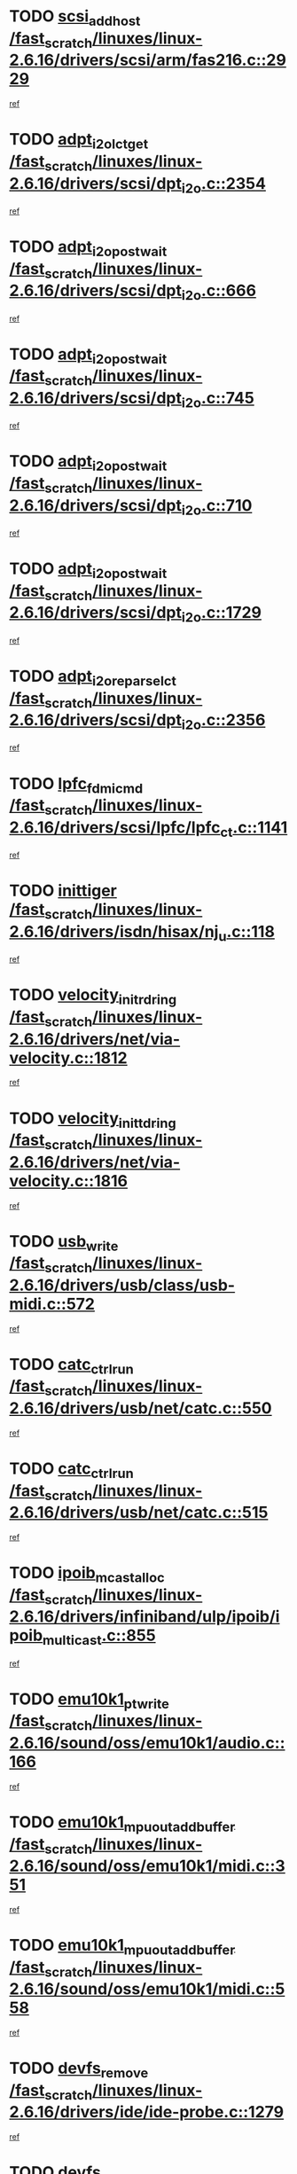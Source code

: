 * TODO [[view:/fast_scratch/linuxes/linux-2.6.16/drivers/scsi/arm/fas216.c::face=ovl-face1::linb=2929::colb=7::cole=20][scsi_add_host /fast_scratch/linuxes/linux-2.6.16/drivers/scsi/arm/fas216.c::2929]]
[[view:/fast_scratch/linuxes/linux-2.6.16/drivers/scsi/arm/fas216.c::face=ovl-face2::linb=2922::colb=1::cole=14][ref]]
* TODO [[view:/fast_scratch/linuxes/linux-2.6.16/drivers/scsi/dpt_i2o.c::face=ovl-face1::linb=2354::colb=12::cole=28][adpt_i2o_lct_get /fast_scratch/linuxes/linux-2.6.16/drivers/scsi/dpt_i2o.c::2354]]
[[view:/fast_scratch/linuxes/linux-2.6.16/drivers/scsi/dpt_i2o.c::face=ovl-face2::linb=2353::colb=2::cole=19][ref]]
* TODO [[view:/fast_scratch/linuxes/linux-2.6.16/drivers/scsi/dpt_i2o.c::face=ovl-face1::linb=666::colb=9::cole=27][adpt_i2o_post_wait /fast_scratch/linuxes/linux-2.6.16/drivers/scsi/dpt_i2o.c::666]]
[[view:/fast_scratch/linuxes/linux-2.6.16/drivers/scsi/dpt_i2o.c::face=ovl-face2::linb=665::colb=2::cole=15][ref]]
* TODO [[view:/fast_scratch/linuxes/linux-2.6.16/drivers/scsi/dpt_i2o.c::face=ovl-face1::linb=745::colb=9::cole=27][adpt_i2o_post_wait /fast_scratch/linuxes/linux-2.6.16/drivers/scsi/dpt_i2o.c::745]]
[[view:/fast_scratch/linuxes/linux-2.6.16/drivers/scsi/dpt_i2o.c::face=ovl-face2::linb=744::colb=2::cole=15][ref]]
* TODO [[view:/fast_scratch/linuxes/linux-2.6.16/drivers/scsi/dpt_i2o.c::face=ovl-face1::linb=710::colb=9::cole=27][adpt_i2o_post_wait /fast_scratch/linuxes/linux-2.6.16/drivers/scsi/dpt_i2o.c::710]]
[[view:/fast_scratch/linuxes/linux-2.6.16/drivers/scsi/dpt_i2o.c::face=ovl-face2::linb=707::colb=2::cole=15][ref]]
* TODO [[view:/fast_scratch/linuxes/linux-2.6.16/drivers/scsi/dpt_i2o.c::face=ovl-face1::linb=1729::colb=10::cole=28][adpt_i2o_post_wait /fast_scratch/linuxes/linux-2.6.16/drivers/scsi/dpt_i2o.c::1729]]
[[view:/fast_scratch/linuxes/linux-2.6.16/drivers/scsi/dpt_i2o.c::face=ovl-face2::linb=1723::colb=3::cole=20][ref]]
* TODO [[view:/fast_scratch/linuxes/linux-2.6.16/drivers/scsi/dpt_i2o.c::face=ovl-face1::linb=2356::colb=12::cole=32][adpt_i2o_reparse_lct /fast_scratch/linuxes/linux-2.6.16/drivers/scsi/dpt_i2o.c::2356]]
[[view:/fast_scratch/linuxes/linux-2.6.16/drivers/scsi/dpt_i2o.c::face=ovl-face2::linb=2353::colb=2::cole=19][ref]]
* TODO [[view:/fast_scratch/linuxes/linux-2.6.16/drivers/scsi/lpfc/lpfc_ct.c::face=ovl-face1::linb=1141::colb=3::cole=16][lpfc_fdmi_cmd /fast_scratch/linuxes/linux-2.6.16/drivers/scsi/lpfc/lpfc_ct.c::1141]]
[[view:/fast_scratch/linuxes/linux-2.6.16/drivers/scsi/lpfc/lpfc_ct.c::face=ovl-face2::linb=1133::colb=1::cole=14][ref]]
* TODO [[view:/fast_scratch/linuxes/linux-2.6.16/drivers/isdn/hisax/nj_u.c::face=ovl-face1::linb=118::colb=3::cole=12][inittiger /fast_scratch/linuxes/linux-2.6.16/drivers/isdn/hisax/nj_u.c::118]]
[[view:/fast_scratch/linuxes/linux-2.6.16/drivers/isdn/hisax/nj_u.c::face=ovl-face2::linb=117::colb=3::cole=20][ref]]
* TODO [[view:/fast_scratch/linuxes/linux-2.6.16/drivers/net/via-velocity.c::face=ovl-face1::linb=1812::colb=8::cole=29][velocity_init_rd_ring /fast_scratch/linuxes/linux-2.6.16/drivers/net/via-velocity.c::1812]]
[[view:/fast_scratch/linuxes/linux-2.6.16/drivers/net/via-velocity.c::face=ovl-face2::linb=1796::colb=2::cole=19][ref]]
* TODO [[view:/fast_scratch/linuxes/linux-2.6.16/drivers/net/via-velocity.c::face=ovl-face1::linb=1816::colb=8::cole=29][velocity_init_td_ring /fast_scratch/linuxes/linux-2.6.16/drivers/net/via-velocity.c::1816]]
[[view:/fast_scratch/linuxes/linux-2.6.16/drivers/net/via-velocity.c::face=ovl-face2::linb=1796::colb=2::cole=19][ref]]
* TODO [[view:/fast_scratch/linuxes/linux-2.6.16/drivers/usb/class/usb-midi.c::face=ovl-face1::linb=572::colb=8::cole=17][usb_write /fast_scratch/linuxes/linux-2.6.16/drivers/usb/class/usb-midi.c::572]]
[[view:/fast_scratch/linuxes/linux-2.6.16/drivers/usb/class/usb-midi.c::face=ovl-face2::linb=571::colb=2::cole=19][ref]]
* TODO [[view:/fast_scratch/linuxes/linux-2.6.16/drivers/usb/net/catc.c::face=ovl-face1::linb=550::colb=2::cole=15][catc_ctrl_run /fast_scratch/linuxes/linux-2.6.16/drivers/usb/net/catc.c::550]]
[[view:/fast_scratch/linuxes/linux-2.6.16/drivers/usb/net/catc.c::face=ovl-face2::linb=529::colb=1::cole=18][ref]]
* TODO [[view:/fast_scratch/linuxes/linux-2.6.16/drivers/usb/net/catc.c::face=ovl-face1::linb=515::colb=2::cole=15][catc_ctrl_run /fast_scratch/linuxes/linux-2.6.16/drivers/usb/net/catc.c::515]]
[[view:/fast_scratch/linuxes/linux-2.6.16/drivers/usb/net/catc.c::face=ovl-face2::linb=498::colb=1::cole=18][ref]]
* TODO [[view:/fast_scratch/linuxes/linux-2.6.16/drivers/infiniband/ulp/ipoib/ipoib_multicast.c::face=ovl-face1::linb=855::colb=12::cole=29][ipoib_mcast_alloc /fast_scratch/linuxes/linux-2.6.16/drivers/infiniband/ulp/ipoib/ipoib_multicast.c::855]]
[[view:/fast_scratch/linuxes/linux-2.6.16/drivers/infiniband/ulp/ipoib/ipoib_multicast.c::face=ovl-face2::linb=824::colb=1::cole=18][ref]]
* TODO [[view:/fast_scratch/linuxes/linux-2.6.16/sound/oss/emu10k1/audio.c::face=ovl-face1::linb=166::colb=6::cole=22][emu10k1_pt_write /fast_scratch/linuxes/linux-2.6.16/sound/oss/emu10k1/audio.c::166]]
[[view:/fast_scratch/linuxes/linux-2.6.16/sound/oss/emu10k1/audio.c::face=ovl-face2::linb=152::colb=1::cole=18][ref]]
* TODO [[view:/fast_scratch/linuxes/linux-2.6.16/sound/oss/emu10k1/midi.c::face=ovl-face1::linb=351::colb=5::cole=30][emu10k1_mpuout_add_buffer /fast_scratch/linuxes/linux-2.6.16/sound/oss/emu10k1/midi.c::351]]
[[view:/fast_scratch/linuxes/linux-2.6.16/sound/oss/emu10k1/midi.c::face=ovl-face2::linb=349::colb=1::cole=18][ref]]
* TODO [[view:/fast_scratch/linuxes/linux-2.6.16/sound/oss/emu10k1/midi.c::face=ovl-face1::linb=558::colb=5::cole=30][emu10k1_mpuout_add_buffer /fast_scratch/linuxes/linux-2.6.16/sound/oss/emu10k1/midi.c::558]]
[[view:/fast_scratch/linuxes/linux-2.6.16/sound/oss/emu10k1/midi.c::face=ovl-face2::linb=556::colb=1::cole=18][ref]]
* TODO [[view:/fast_scratch/linuxes/linux-2.6.16/drivers/ide/ide-probe.c::face=ovl-face1::linb=1279::colb=2::cole=14][devfs_remove /fast_scratch/linuxes/linux-2.6.16/drivers/ide/ide-probe.c::1279]]
[[view:/fast_scratch/linuxes/linux-2.6.16/drivers/ide/ide-probe.c::face=ovl-face2::linb=1277::colb=1::cole=14][ref]]
* TODO [[view:/fast_scratch/linuxes/linux-2.6.16/drivers/ide/ide.c::face=ovl-face1::linb=597::colb=4::cole=16][devfs_remove /fast_scratch/linuxes/linux-2.6.16/drivers/ide/ide.c::597]]
[[view:/fast_scratch/linuxes/linux-2.6.16/drivers/ide/ide.c::face=ovl-face2::linb=589::colb=1::cole=14][ref]]
* TODO [[view:/fast_scratch/linuxes/linux-2.6.16/drivers/ide/ide.c::face=ovl-face1::linb=597::colb=4::cole=16][devfs_remove /fast_scratch/linuxes/linux-2.6.16/drivers/ide/ide.c::597]]
[[view:/fast_scratch/linuxes/linux-2.6.16/drivers/ide/ide.c::face=ovl-face2::linb=605::colb=2::cole=15][ref]]
* TODO [[view:/fast_scratch/linuxes/linux-2.6.16/drivers/usb/class/usb-midi.c::face=ovl-face1::linb=546::colb=9::cole=26][flush_midi_buffer /fast_scratch/linuxes/linux-2.6.16/drivers/usb/class/usb-midi.c::546]]
[[view:/fast_scratch/linuxes/linux-2.6.16/drivers/usb/class/usb-midi.c::face=ovl-face2::linb=544::colb=2::cole=19][ref]]
* TODO [[view:/fast_scratch/linuxes/linux-2.6.16/drivers/usb/class/usb-midi.c::face=ovl-face1::linb=557::colb=9::cole=26][flush_midi_buffer /fast_scratch/linuxes/linux-2.6.16/drivers/usb/class/usb-midi.c::557]]
[[view:/fast_scratch/linuxes/linux-2.6.16/drivers/usb/class/usb-midi.c::face=ovl-face2::linb=544::colb=2::cole=19][ref]]
* TODO [[view:/fast_scratch/linuxes/linux-2.6.16/drivers/usb/class/usb-midi.c::face=ovl-face1::linb=519::colb=8::cole=25][flush_midi_buffer /fast_scratch/linuxes/linux-2.6.16/drivers/usb/class/usb-midi.c::519]]
[[view:/fast_scratch/linuxes/linux-2.6.16/drivers/usb/class/usb-midi.c::face=ovl-face2::linb=513::colb=1::cole=18][ref]]
* TODO [[view:/fast_scratch/linuxes/linux-2.6.16/drivers/usb/class/usb-midi.c::face=ovl-face1::linb=755::colb=6::cole=23][flush_midi_buffer /fast_scratch/linuxes/linux-2.6.16/drivers/usb/class/usb-midi.c::755]]
[[view:/fast_scratch/linuxes/linux-2.6.16/drivers/usb/class/usb-midi.c::face=ovl-face2::linb=754::colb=1::cole=18][ref]]
* TODO [[view:/fast_scratch/linuxes/linux-2.6.16/drivers/net/ioc3-eth.c::face=ovl-face1::linb=1494::colb=1::cole=10][ioc3_init /fast_scratch/linuxes/linux-2.6.16/drivers/net/ioc3-eth.c::1494]]
[[view:/fast_scratch/linuxes/linux-2.6.16/drivers/net/ioc3-eth.c::face=ovl-face2::linb=1491::colb=1::cole=14][ref]]
* TODO [[view:/fast_scratch/linuxes/linux-2.6.16/drivers/net/tc35815.c::face=ovl-face1::linb=914::colb=1::cole=21][tc35815_clear_queues /fast_scratch/linuxes/linux-2.6.16/drivers/net/tc35815.c::914]]
[[view:/fast_scratch/linuxes/linux-2.6.16/drivers/net/tc35815.c::face=ovl-face2::linb=909::colb=1::cole=18][ref]]
* TODO [[view:/fast_scratch/linuxes/linux-2.6.16/drivers/isdn/i4l/isdn_ppp.c::face=ovl-face1::linb=1741::colb=3::cole=25][isdn_ppp_mp_reassembly /fast_scratch/linuxes/linux-2.6.16/drivers/isdn/i4l/isdn_ppp.c::1741]]
[[view:/fast_scratch/linuxes/linux-2.6.16/drivers/isdn/i4l/isdn_ppp.c::face=ovl-face2::linb=1602::colb=1::cole=18][ref]]
* TODO [[view:/fast_scratch/linuxes/linux-2.6.16/drivers/atm/iphase.c::face=ovl-face1::linb=3207::colb=21::cole=29][ia_start /fast_scratch/linuxes/linux-2.6.16/drivers/atm/iphase.c::3207]]
[[view:/fast_scratch/linuxes/linux-2.6.16/drivers/atm/iphase.c::face=ovl-face2::linb=3206::colb=1::cole=18][ref]]
* TODO [[view:/fast_scratch/linuxes/linux-2.6.16/drivers/scsi/dpt_i2o.c::face=ovl-face1::linb=1973::colb=2::cole=16][adpt_hba_reset /fast_scratch/linuxes/linux-2.6.16/drivers/scsi/dpt_i2o.c::1973]]
[[view:/fast_scratch/linuxes/linux-2.6.16/drivers/scsi/dpt_i2o.c::face=ovl-face2::linb=1972::colb=3::cole=20][ref]]
* TODO [[view:/fast_scratch/linuxes/linux-2.6.16/drivers/scsi/dpt_i2o.c::face=ovl-face1::linb=779::colb=6::cole=18][__adpt_reset /fast_scratch/linuxes/linux-2.6.16/drivers/scsi/dpt_i2o.c::779]]
[[view:/fast_scratch/linuxes/linux-2.6.16/drivers/scsi/dpt_i2o.c::face=ovl-face2::linb=778::colb=1::cole=14][ref]]
* TODO [[view:/fast_scratch/linuxes/linux-2.6.16/drivers/fc4/socal.c::face=ovl-face1::linb=426::colb=3::cole=18][socal_solicited /fast_scratch/linuxes/linux-2.6.16/drivers/fc4/socal.c::426]]
[[view:/fast_scratch/linuxes/linux-2.6.16/drivers/fc4/socal.c::face=ovl-face2::linb=413::colb=1::cole=18][ref]]
* TODO [[view:/fast_scratch/linuxes/linux-2.6.16/drivers/fc4/soc.c::face=ovl-face1::linb=347::colb=28::cole=41][soc_solicited /fast_scratch/linuxes/linux-2.6.16/drivers/fc4/soc.c::347]]
[[view:/fast_scratch/linuxes/linux-2.6.16/drivers/fc4/soc.c::face=ovl-face2::linb=343::colb=1::cole=18][ref]]
* TODO [[view:/fast_scratch/linuxes/linux-2.6.16/drivers/message/fusion/mptfc.c::face=ovl-face1::linb=670::colb=4::cole=25][fc_remote_port_delete /fast_scratch/linuxes/linux-2.6.16/drivers/message/fusion/mptfc.c::670]]
[[view:/fast_scratch/linuxes/linux-2.6.16/drivers/message/fusion/mptfc.c::face=ovl-face2::linb=659::colb=2::cole=19][ref]]
* TODO [[view:/fast_scratch/linuxes/linux-2.6.16/drivers/scsi/arm/fas216.c::face=ovl-face1::linb=2933::colb=2::cole=16][scsi_scan_host /fast_scratch/linuxes/linux-2.6.16/drivers/scsi/arm/fas216.c::2933]]
[[view:/fast_scratch/linuxes/linux-2.6.16/drivers/scsi/arm/fas216.c::face=ovl-face2::linb=2922::colb=1::cole=14][ref]]
* TODO [[view:/fast_scratch/linuxes/linux-2.6.16/arch/i386/kernel/mca.c::face=ovl-face1::linb=311::colb=1::cole=20][mca_register_device /fast_scratch/linuxes/linux-2.6.16/arch/i386/kernel/mca.c::311]]
[[view:/fast_scratch/linuxes/linux-2.6.16/arch/i386/kernel/mca.c::face=ovl-face2::linb=295::colb=1::cole=14][ref]]
* TODO [[view:/fast_scratch/linuxes/linux-2.6.16/arch/i386/kernel/mca.c::face=ovl-face1::linb=331::colb=1::cole=20][mca_register_device /fast_scratch/linuxes/linux-2.6.16/arch/i386/kernel/mca.c::331]]
[[view:/fast_scratch/linuxes/linux-2.6.16/arch/i386/kernel/mca.c::face=ovl-face2::linb=295::colb=1::cole=14][ref]]
* TODO [[view:/fast_scratch/linuxes/linux-2.6.16/arch/i386/kernel/mca.c::face=ovl-face1::linb=365::colb=2::cole=21][mca_register_device /fast_scratch/linuxes/linux-2.6.16/arch/i386/kernel/mca.c::365]]
[[view:/fast_scratch/linuxes/linux-2.6.16/arch/i386/kernel/mca.c::face=ovl-face2::linb=295::colb=1::cole=14][ref]]
* TODO [[view:/fast_scratch/linuxes/linux-2.6.16/arch/i386/kernel/mca.c::face=ovl-face1::linb=393::colb=2::cole=21][mca_register_device /fast_scratch/linuxes/linux-2.6.16/arch/i386/kernel/mca.c::393]]
[[view:/fast_scratch/linuxes/linux-2.6.16/arch/i386/kernel/mca.c::face=ovl-face2::linb=295::colb=1::cole=14][ref]]
* TODO [[view:/fast_scratch/linuxes/linux-2.6.16/drivers/block/aoe/aoeblk.c::face=ovl-face1::linb=227::colb=1::cole=23][blk_queue_make_request /fast_scratch/linuxes/linux-2.6.16/drivers/block/aoe/aoeblk.c::227]]
[[view:/fast_scratch/linuxes/linux-2.6.16/drivers/block/aoe/aoeblk.c::face=ovl-face2::linb=226::colb=1::cole=18][ref]]
* TODO [[view:/fast_scratch/linuxes/linux-2.6.16/drivers/net/e1000/e1000_main.c::face=ovl-face1::linb=4274::colb=5::cole=13][e1000_up /fast_scratch/linuxes/linux-2.6.16/drivers/net/e1000/e1000_main.c::4274]]
[[view:/fast_scratch/linuxes/linux-2.6.16/drivers/net/e1000/e1000_main.c::face=ovl-face2::linb=4239::colb=2::cole=19][ref]]
* TODO [[view:/fast_scratch/linuxes/linux-2.6.16/drivers/net/e1000/e1000_main.c::face=ovl-face1::linb=4294::colb=5::cole=13][e1000_up /fast_scratch/linuxes/linux-2.6.16/drivers/net/e1000/e1000_main.c::4294]]
[[view:/fast_scratch/linuxes/linux-2.6.16/drivers/net/e1000/e1000_main.c::face=ovl-face2::linb=4239::colb=2::cole=19][ref]]
* TODO [[view:/fast_scratch/linuxes/linux-2.6.16/drivers/usb/gadget/goku_udc.c::face=ovl-face1::linb=180::colb=1::cole=8][command /fast_scratch/linuxes/linux-2.6.16/drivers/usb/gadget/goku_udc.c::180]]
[[view:/fast_scratch/linuxes/linux-2.6.16/drivers/usb/gadget/goku_udc.c::face=ovl-face2::linb=160::colb=1::cole=18][ref]]
* TODO [[view:/fast_scratch/linuxes/linux-2.6.16/drivers/usb/gadget/goku_udc.c::face=ovl-face1::linb=997::colb=2::cole=9][command /fast_scratch/linuxes/linux-2.6.16/drivers/usb/gadget/goku_udc.c::997]]
[[view:/fast_scratch/linuxes/linux-2.6.16/drivers/usb/gadget/goku_udc.c::face=ovl-face2::linb=984::colb=1::cole=18][ref]]
* TODO [[view:/fast_scratch/linuxes/linux-2.6.16/drivers/usb/gadget/goku_udc.c::face=ovl-face1::linb=926::colb=2::cole=11][abort_dma /fast_scratch/linuxes/linux-2.6.16/drivers/usb/gadget/goku_udc.c::926]]
[[view:/fast_scratch/linuxes/linux-2.6.16/drivers/usb/gadget/goku_udc.c::face=ovl-face2::linb=913::colb=1::cole=18][ref]]
* TODO [[view:/fast_scratch/linuxes/linux-2.6.16/drivers/usb/gadget/goku_udc.c::face=ovl-face1::linb=263::colb=1::cole=9][ep_reset /fast_scratch/linuxes/linux-2.6.16/drivers/usb/gadget/goku_udc.c::263]]
[[view:/fast_scratch/linuxes/linux-2.6.16/drivers/usb/gadget/goku_udc.c::face=ovl-face2::linb=261::colb=1::cole=18][ref]]
* TODO [[view:/fast_scratch/linuxes/linux-2.6.16/drivers/usb/gadget/goku_udc.c::face=ovl-face1::linb=993::colb=2::cole=17][goku_clear_halt /fast_scratch/linuxes/linux-2.6.16/drivers/usb/gadget/goku_udc.c::993]]
[[view:/fast_scratch/linuxes/linux-2.6.16/drivers/usb/gadget/goku_udc.c::face=ovl-face2::linb=984::colb=1::cole=18][ref]]
* TODO [[view:/fast_scratch/linuxes/linux-2.6.16/drivers/usb/gadget/goku_udc.c::face=ovl-face1::linb=262::colb=1::cole=5][nuke /fast_scratch/linuxes/linux-2.6.16/drivers/usb/gadget/goku_udc.c::262]]
[[view:/fast_scratch/linuxes/linux-2.6.16/drivers/usb/gadget/goku_udc.c::face=ovl-face2::linb=261::colb=1::cole=18][ref]]
* TODO [[view:/fast_scratch/linuxes/linux-2.6.16/drivers/usb/gadget/goku_udc.c::face=ovl-face1::linb=1505::colb=1::cole=14][stop_activity /fast_scratch/linuxes/linux-2.6.16/drivers/usb/gadget/goku_udc.c::1505]]
[[view:/fast_scratch/linuxes/linux-2.6.16/drivers/usb/gadget/goku_udc.c::face=ovl-face2::linb=1503::colb=1::cole=18][ref]]
* TODO [[view:/fast_scratch/linuxes/linux-2.6.16/drivers/scsi/qla2xxx/qla_isr.c::face=ovl-face1::linb=67::colb=4::cole=23][qla2x00_async_event /fast_scratch/linuxes/linux-2.6.16/drivers/scsi/qla2xxx/qla_isr.c::67]]
[[view:/fast_scratch/linuxes/linux-2.6.16/drivers/scsi/qla2xxx/qla_isr.c::face=ovl-face2::linb=49::colb=1::cole=18][ref]]
* TODO [[view:/fast_scratch/linuxes/linux-2.6.16/drivers/scsi/qla2xxx/qla_isr.c::face=ovl-face1::linb=171::colb=3::cole=22][qla2x00_async_event /fast_scratch/linuxes/linux-2.6.16/drivers/scsi/qla2xxx/qla_isr.c::171]]
[[view:/fast_scratch/linuxes/linux-2.6.16/drivers/scsi/qla2xxx/qla_isr.c::face=ovl-face2::linb=131::colb=1::cole=18][ref]]
* TODO [[view:/fast_scratch/linuxes/linux-2.6.16/drivers/scsi/qla2xxx/qla_isr.c::face=ovl-face1::linb=179::colb=3::cole=22][qla2x00_async_event /fast_scratch/linuxes/linux-2.6.16/drivers/scsi/qla2xxx/qla_isr.c::179]]
[[view:/fast_scratch/linuxes/linux-2.6.16/drivers/scsi/qla2xxx/qla_isr.c::face=ovl-face2::linb=131::colb=1::cole=18][ref]]
* TODO [[view:/fast_scratch/linuxes/linux-2.6.16/drivers/scsi/qla2xxx/qla_isr.c::face=ovl-face1::linb=185::colb=3::cole=22][qla2x00_async_event /fast_scratch/linuxes/linux-2.6.16/drivers/scsi/qla2xxx/qla_isr.c::185]]
[[view:/fast_scratch/linuxes/linux-2.6.16/drivers/scsi/qla2xxx/qla_isr.c::face=ovl-face2::linb=131::colb=1::cole=18][ref]]
* TODO [[view:/fast_scratch/linuxes/linux-2.6.16/drivers/scsi/qla2xxx/qla_isr.c::face=ovl-face1::linb=1469::colb=3::cole=22][qla2x00_async_event /fast_scratch/linuxes/linux-2.6.16/drivers/scsi/qla2xxx/qla_isr.c::1469]]
[[view:/fast_scratch/linuxes/linux-2.6.16/drivers/scsi/qla2xxx/qla_isr.c::face=ovl-face2::linb=1440::colb=1::cole=18][ref]]
* TODO [[view:/fast_scratch/linuxes/linux-2.6.16/drivers/scsi/qla2xxx/qla_iocb.c::face=ovl-face1::linb=420::colb=2::cole=32][qla2x00_process_response_queue /fast_scratch/linuxes/linux-2.6.16/drivers/scsi/qla2xxx/qla_iocb.c::420]]
[[view:/fast_scratch/linuxes/linux-2.6.16/drivers/scsi/qla2xxx/qla_iocb.c::face=ovl-face2::linb=324::colb=1::cole=18][ref]]
* TODO [[view:/fast_scratch/linuxes/linux-2.6.16/drivers/scsi/qla2xxx/qla_isr.c::face=ovl-face1::linb=78::colb=3::cole=33][qla2x00_process_response_queue /fast_scratch/linuxes/linux-2.6.16/drivers/scsi/qla2xxx/qla_isr.c::78]]
[[view:/fast_scratch/linuxes/linux-2.6.16/drivers/scsi/qla2xxx/qla_isr.c::face=ovl-face2::linb=49::colb=1::cole=18][ref]]
* TODO [[view:/fast_scratch/linuxes/linux-2.6.16/drivers/scsi/qla2xxx/qla_isr.c::face=ovl-face1::linb=174::colb=3::cole=33][qla2x00_process_response_queue /fast_scratch/linuxes/linux-2.6.16/drivers/scsi/qla2xxx/qla_isr.c::174]]
[[view:/fast_scratch/linuxes/linux-2.6.16/drivers/scsi/qla2xxx/qla_isr.c::face=ovl-face2::linb=131::colb=1::cole=18][ref]]
* TODO [[view:/fast_scratch/linuxes/linux-2.6.16/drivers/fc4/fc.c::face=ovl-face1::linb=1030::colb=6::cole=27][__fcp_scsi_host_reset /fast_scratch/linuxes/linux-2.6.16/drivers/fc4/fc.c::1030]]
[[view:/fast_scratch/linuxes/linux-2.6.16/drivers/fc4/fc.c::face=ovl-face2::linb=1029::colb=1::cole=18][ref]]
